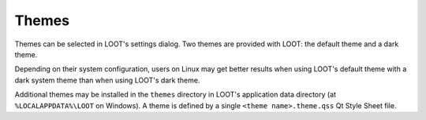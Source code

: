 .. _themes:

******
Themes
******

Themes can be selected in LOOT's settings dialog. Two themes are provided with LOOT: the default theme and a dark theme.

Depending on their system configuration, users on Linux may get better results when using LOOT's default theme with a dark system theme than when using LOOT's dark theme.

Additional themes may be installed in the ``themes`` directory in LOOT's application data directory (at ``%LOCALAPPDATA%\LOOT`` on Windows). A theme is defined by a single ``<theme name>.theme.qss`` Qt Style Sheet file.
